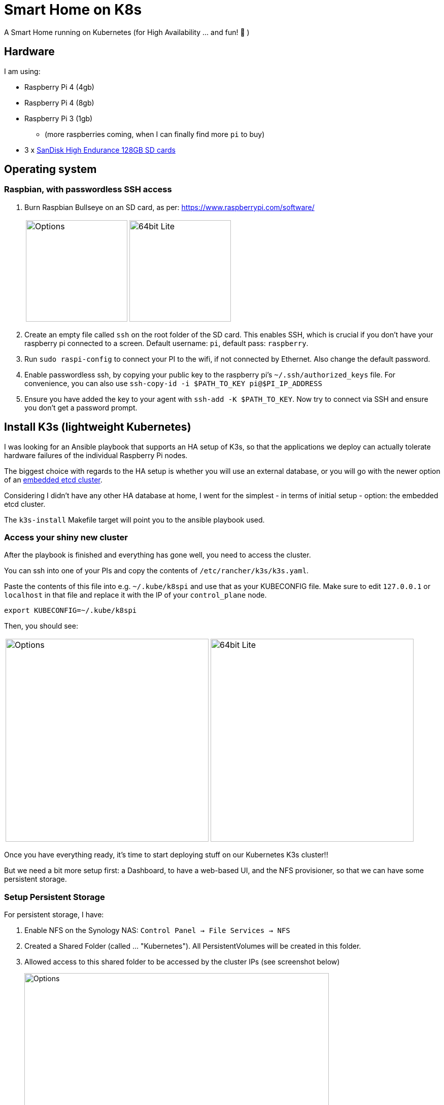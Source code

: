 = Smart Home on K8s

A Smart Home running on Kubernetes (for High Availability ... and fun! 🎉 )

== Hardware

I am using:

* Raspberry Pi 4 (4gb)
* Raspberry Pi 4 (8gb)
* Raspberry Pi 3 (1gb)
** (more raspberries coming, when I can finally find more `pi` to buy)
* 3 x https://www.amazon.com/SanDisk-Endurance-microSDXC-Adapter-Monitoring/dp/B07NY23WBG[SanDisk High Endurance 128GB SD cards]

== Operating system

=== Raspbian, with passwordless SSH access

1. Burn Raspbian Bullseye on an SD card, as per: https://www.raspberrypi.com/software/
+
[cols="1,1"]
|===
a| image::images/raspberry_pi_imager_options.png[Options,200]
a| image::images/raspberry_pi_os_lite.png[64bit Lite,200]
|===

1. Create an empty file called `ssh` on the root folder of the SD card. This enables SSH, which is crucial if you don't have your raspberry pi connected to a screen. Default username: `pi`, default pass: `raspberry`.
1. Run `sudo raspi-config` to connect your PI to the wifi, if not connected by Ethernet. Also change the default password.
1. Enable passwordless ssh, by copying your public key to the raspberry pi's `~/.ssh/authorized_keys` file. For convenience, you can also use `ssh-copy-id -i $PATH_TO_KEY pi@$PI_IP_ADDRESS`
1. Ensure you have added the key to your agent with `ssh-add -K $PATH_TO_KEY`. Now try to connect via SSH and ensure you don't get a password prompt.



== Install K3s (lightweight Kubernetes)

I was looking for an Ansible playbook that supports an HA setup of K3s, so that the applications we deploy can actually tolerate hardware failures of the individual Raspberry Pi nodes.

The biggest choice with regards to the HA setup is whether you will use an external database, or you will go with the newer option of an https://rancher.com/docs/k3s/latest/en/installation/ha-embedded/[embedded etcd cluster].

Considering I didn't have any other HA database at home, I went for the simplest - in terms of initial setup - option: the embedded etcd cluster.

The `k3s-install` Makefile target will point you to the ansible playbook used.

=== Access your shiny new cluster

After the playbook is finished and everything has gone well, you need to access the cluster.

You can ssh into one of your PIs and copy the contents of `/etc/rancher/k3s/k3s.yaml`.

Paste the contents of this file into e.g. `~/.kube/k8spi` and use that as your KUBECONFIG file. Make sure to edit `127.0.0.1` or `localhost` in that file and replace it with the IP of your `control_plane` node.

```bash=
export KUBECONFIG=~/.kube/k8spi
```

Then, you should see:
[cols="1,1"]
|===
a| image::images/playbook_success.png[Options,400]
a| image::images/k3s_cluster_nodes.png[64bit Lite,400]
|===


Once you have everything ready, it's time to start deploying stuff on our [.line-through]#Kubernetes# K3s cluster!!

But we need a bit more setup first: a Dashboard, to have a web-based UI, and the NFS provisioner, so that we can have some persistent storage.


=== Setup Persistent Storage

For persistent storage, I have:

1. Enable NFS on the Synology NAS: `Control Panel -> File Services -> NFS`
1. Created a Shared Folder (called ... "Kubernetes"). All PersistentVolumes will be created in this folder.
1. Allowed access to this shared folder to be accessed by the cluster IPs (see screenshot below)
+
image::images/synology_nfs_setup.png[Options,600]

1. Used the https://github.com/kubernetes-sigs/nfs-subdir-external-provisioner/tree/master/deploy[NFS subdir provisioner], which I have included in this repo. Install with `make nfs-install`.


=== Kubernetes dashboard

`make dashboard`

//todo document kubectl patch on traefik, with `--serversTransport.insecureSkipVerify=true` that allows to expose k8s dashboard


== Install Smart Home applications

With all that out of the way...

It's finally(!!) time to start making our home smarter!!! 🎉 🥳 🚀

=== Pi-hole

You will need to create a secret in the `pihole` namespace (create it if it doesn't exist):

```yaml
---
apiVersion: v1
kind: Secret
metadata:
  name: pihole-secret
type: Opaque
stringData:
  password: some-super-secure-pass-for-your-pihole-web-ui
```

Once the secret has been created, you can:

`make pihole`

=== Mosquitto

`make mosquitto`

=== Home-Assistant

`make home-assistant`

=== Nextcloud

For nextcloud, you will need to create 2 kubernetes secrets:

```yaml
---
apiVersion: v1
kind: Secret
metadata:
  name: nextcloud-postgres-secrets
  labels:
    app: nextcloud-postgres
type: Opaque
stringData:
  POSTGRES_PASSWORD: "your postgres password"
  nextcloud-db-user: nextcloud
  nextcloud-db-password: "your nextcloud user db password"
---
apiVersion: v1
kind: Secret
metadata:
  name: nextcloud-secrets
type: Opaque
stringData:
  nextcloud-db-user: nextcloud
  nextcloud-db-password: "your nextcloud user db password"
  nextcloud-user: admin
  nextcloud-password: "some super secure pass for your admin user"

```

After you have created these 2 secrets (e.g. with `kubectl apply` ), in the `nextcloud` namespace, you can go ahead and run:

`make nextcloud`


=== Unifi Controller

After first buying the Unifi equipment, I ran the Unifi Controller on my laptop. But that wasn't convenient because there were times I wanted to check my network configuration when I wasn't at my laptop.

Then I moved it to my NAS, running on Docker Compose. But that wasn't great because the Unifi controller is quite demanding in terms of resources and (I think!!) it caused my NAS to hang a couple of times < --- *not* good!!

So, finally, I decided to migrate it to the k3s cluster, for greater reliability.

To deploy it, just:

`make unifi-controller`